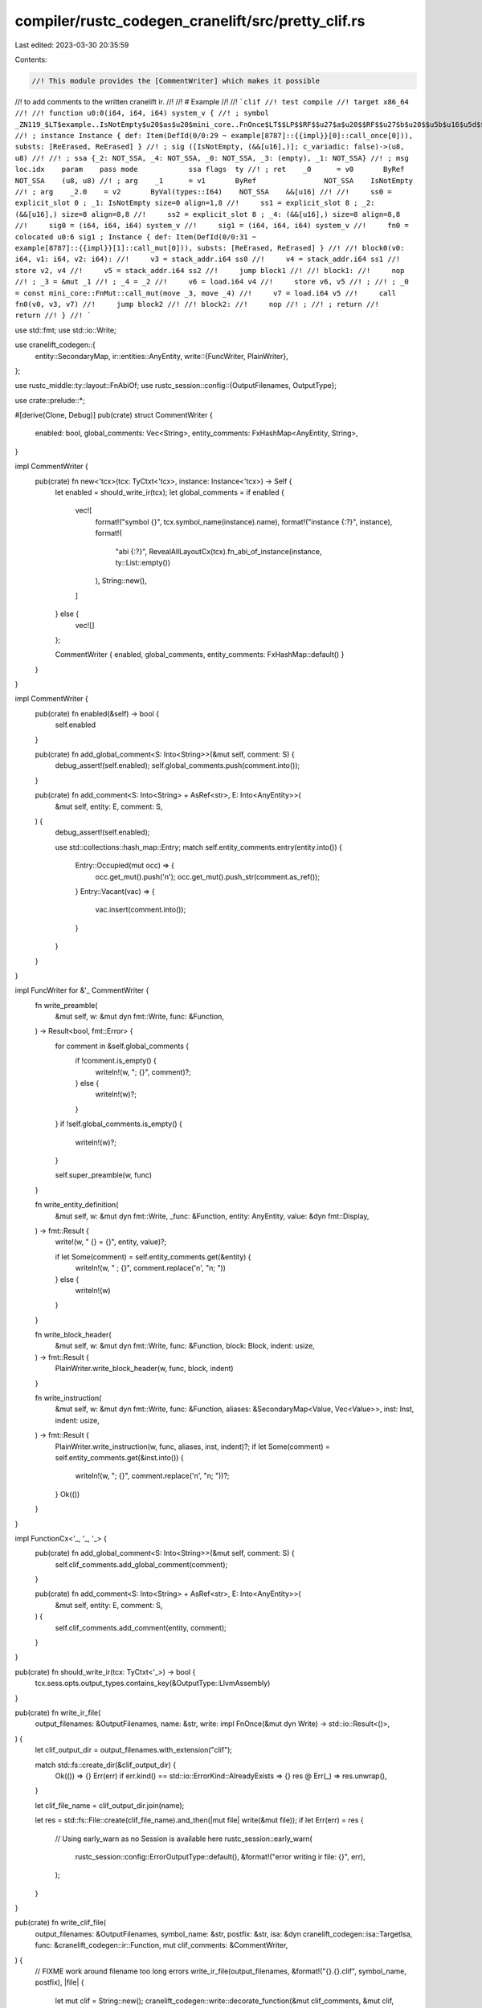 compiler/rustc_codegen_cranelift/src/pretty_clif.rs
===================================================

Last edited: 2023-03-30 20:35:59

Contents:

.. code-block:: rs

    //! This module provides the [CommentWriter] which makes it possible
//! to add comments to the written cranelift ir.
//!
//! # Example
//!
//! ```clif
//! test compile
//! target x86_64
//!
//! function u0:0(i64, i64, i64) system_v {
//! ; symbol _ZN119_$LT$example..IsNotEmpty$u20$as$u20$mini_core..FnOnce$LT$$LP$$RF$$u27$a$u20$$RF$$u27$b$u20$$u5b$u16$u5d$$C$$RP$$GT$$GT$9call_once17he85059d5e6a760a0E
//! ; instance Instance { def: Item(DefId(0/0:29 ~ example[8787]::{{impl}}[0]::call_once[0])), substs: [ReErased, ReErased] }
//! ; sig ([IsNotEmpty, (&&[u16],)]; c_variadic: false)->(u8, u8)
//!
//! ; ssa {_2: NOT_SSA, _4: NOT_SSA, _0: NOT_SSA, _3: (empty), _1: NOT_SSA}
//! ; msg   loc.idx    param    pass mode            ssa flags  ty
//! ; ret    _0      = v0       ByRef                NOT_SSA    (u8, u8)
//! ; arg    _1      = v1       ByRef                NOT_SSA    IsNotEmpty
//! ; arg    _2.0    = v2       ByVal(types::I64)    NOT_SSA    &&[u16]
//!
//!     ss0 = explicit_slot 0 ; _1: IsNotEmpty size=0 align=1,8
//!     ss1 = explicit_slot 8 ; _2: (&&[u16],) size=8 align=8,8
//!     ss2 = explicit_slot 8 ; _4: (&&[u16],) size=8 align=8,8
//!     sig0 = (i64, i64, i64) system_v
//!     sig1 = (i64, i64, i64) system_v
//!     fn0 = colocated u0:6 sig1 ; Instance { def: Item(DefId(0/0:31 ~ example[8787]::{{impl}}[1]::call_mut[0])), substs: [ReErased, ReErased] }
//!
//! block0(v0: i64, v1: i64, v2: i64):
//!     v3 = stack_addr.i64 ss0
//!     v4 = stack_addr.i64 ss1
//!     store v2, v4
//!     v5 = stack_addr.i64 ss2
//!     jump block1
//!
//! block1:
//!     nop
//! ; _3 = &mut _1
//! ; _4 = _2
//!     v6 = load.i64 v4
//!     store v6, v5
//! ;
//! ; _0 = const mini_core::FnMut::call_mut(move _3, move _4)
//!     v7 = load.i64 v5
//!     call fn0(v0, v3, v7)
//!     jump block2
//!
//! block2:
//!     nop
//! ;
//! ; return
//!     return
//! }
//! ```

use std::fmt;
use std::io::Write;

use cranelift_codegen::{
    entity::SecondaryMap,
    ir::entities::AnyEntity,
    write::{FuncWriter, PlainWriter},
};

use rustc_middle::ty::layout::FnAbiOf;
use rustc_session::config::{OutputFilenames, OutputType};

use crate::prelude::*;

#[derive(Clone, Debug)]
pub(crate) struct CommentWriter {
    enabled: bool,
    global_comments: Vec<String>,
    entity_comments: FxHashMap<AnyEntity, String>,
}

impl CommentWriter {
    pub(crate) fn new<'tcx>(tcx: TyCtxt<'tcx>, instance: Instance<'tcx>) -> Self {
        let enabled = should_write_ir(tcx);
        let global_comments = if enabled {
            vec![
                format!("symbol {}", tcx.symbol_name(instance).name),
                format!("instance {:?}", instance),
                format!(
                    "abi {:?}",
                    RevealAllLayoutCx(tcx).fn_abi_of_instance(instance, ty::List::empty())
                ),
                String::new(),
            ]
        } else {
            vec![]
        };

        CommentWriter { enabled, global_comments, entity_comments: FxHashMap::default() }
    }
}

impl CommentWriter {
    pub(crate) fn enabled(&self) -> bool {
        self.enabled
    }

    pub(crate) fn add_global_comment<S: Into<String>>(&mut self, comment: S) {
        debug_assert!(self.enabled);
        self.global_comments.push(comment.into());
    }

    pub(crate) fn add_comment<S: Into<String> + AsRef<str>, E: Into<AnyEntity>>(
        &mut self,
        entity: E,
        comment: S,
    ) {
        debug_assert!(self.enabled);

        use std::collections::hash_map::Entry;
        match self.entity_comments.entry(entity.into()) {
            Entry::Occupied(mut occ) => {
                occ.get_mut().push('\n');
                occ.get_mut().push_str(comment.as_ref());
            }
            Entry::Vacant(vac) => {
                vac.insert(comment.into());
            }
        }
    }
}

impl FuncWriter for &'_ CommentWriter {
    fn write_preamble(
        &mut self,
        w: &mut dyn fmt::Write,
        func: &Function,
    ) -> Result<bool, fmt::Error> {
        for comment in &self.global_comments {
            if !comment.is_empty() {
                writeln!(w, "; {}", comment)?;
            } else {
                writeln!(w)?;
            }
        }
        if !self.global_comments.is_empty() {
            writeln!(w)?;
        }

        self.super_preamble(w, func)
    }

    fn write_entity_definition(
        &mut self,
        w: &mut dyn fmt::Write,
        _func: &Function,
        entity: AnyEntity,
        value: &dyn fmt::Display,
    ) -> fmt::Result {
        write!(w, "    {} = {}", entity, value)?;

        if let Some(comment) = self.entity_comments.get(&entity) {
            writeln!(w, " ; {}", comment.replace('\n', "\n; "))
        } else {
            writeln!(w)
        }
    }

    fn write_block_header(
        &mut self,
        w: &mut dyn fmt::Write,
        func: &Function,
        block: Block,
        indent: usize,
    ) -> fmt::Result {
        PlainWriter.write_block_header(w, func, block, indent)
    }

    fn write_instruction(
        &mut self,
        w: &mut dyn fmt::Write,
        func: &Function,
        aliases: &SecondaryMap<Value, Vec<Value>>,
        inst: Inst,
        indent: usize,
    ) -> fmt::Result {
        PlainWriter.write_instruction(w, func, aliases, inst, indent)?;
        if let Some(comment) = self.entity_comments.get(&inst.into()) {
            writeln!(w, "; {}", comment.replace('\n', "\n; "))?;
        }
        Ok(())
    }
}

impl FunctionCx<'_, '_, '_> {
    pub(crate) fn add_global_comment<S: Into<String>>(&mut self, comment: S) {
        self.clif_comments.add_global_comment(comment);
    }

    pub(crate) fn add_comment<S: Into<String> + AsRef<str>, E: Into<AnyEntity>>(
        &mut self,
        entity: E,
        comment: S,
    ) {
        self.clif_comments.add_comment(entity, comment);
    }
}

pub(crate) fn should_write_ir(tcx: TyCtxt<'_>) -> bool {
    tcx.sess.opts.output_types.contains_key(&OutputType::LlvmAssembly)
}

pub(crate) fn write_ir_file(
    output_filenames: &OutputFilenames,
    name: &str,
    write: impl FnOnce(&mut dyn Write) -> std::io::Result<()>,
) {
    let clif_output_dir = output_filenames.with_extension("clif");

    match std::fs::create_dir(&clif_output_dir) {
        Ok(()) => {}
        Err(err) if err.kind() == std::io::ErrorKind::AlreadyExists => {}
        res @ Err(_) => res.unwrap(),
    }

    let clif_file_name = clif_output_dir.join(name);

    let res = std::fs::File::create(clif_file_name).and_then(|mut file| write(&mut file));
    if let Err(err) = res {
        // Using early_warn as no Session is available here
        rustc_session::early_warn(
            rustc_session::config::ErrorOutputType::default(),
            &format!("error writing ir file: {}", err),
        );
    }
}

pub(crate) fn write_clif_file(
    output_filenames: &OutputFilenames,
    symbol_name: &str,
    postfix: &str,
    isa: &dyn cranelift_codegen::isa::TargetIsa,
    func: &cranelift_codegen::ir::Function,
    mut clif_comments: &CommentWriter,
) {
    // FIXME work around filename too long errors
    write_ir_file(output_filenames, &format!("{}.{}.clif", symbol_name, postfix), |file| {
        let mut clif = String::new();
        cranelift_codegen::write::decorate_function(&mut clif_comments, &mut clif, func).unwrap();

        for flag in isa.flags().iter() {
            writeln!(file, "set {}", flag)?;
        }
        write!(file, "target {}", isa.triple().architecture.to_string())?;
        for isa_flag in isa.isa_flags().iter() {
            write!(file, " {}", isa_flag)?;
        }
        writeln!(file, "\n")?;
        writeln!(file)?;
        file.write_all(clif.as_bytes())?;
        Ok(())
    });
}

impl fmt::Debug for FunctionCx<'_, '_, '_> {
    fn fmt(&self, f: &mut fmt::Formatter<'_>) -> fmt::Result {
        writeln!(f, "{:?}", self.instance.substs)?;
        writeln!(f, "{:?}", self.local_map)?;

        let mut clif = String::new();
        ::cranelift_codegen::write::decorate_function(
            &mut &self.clif_comments,
            &mut clif,
            &self.bcx.func,
        )
        .unwrap();
        writeln!(f, "\n{}", clif)
    }
}


